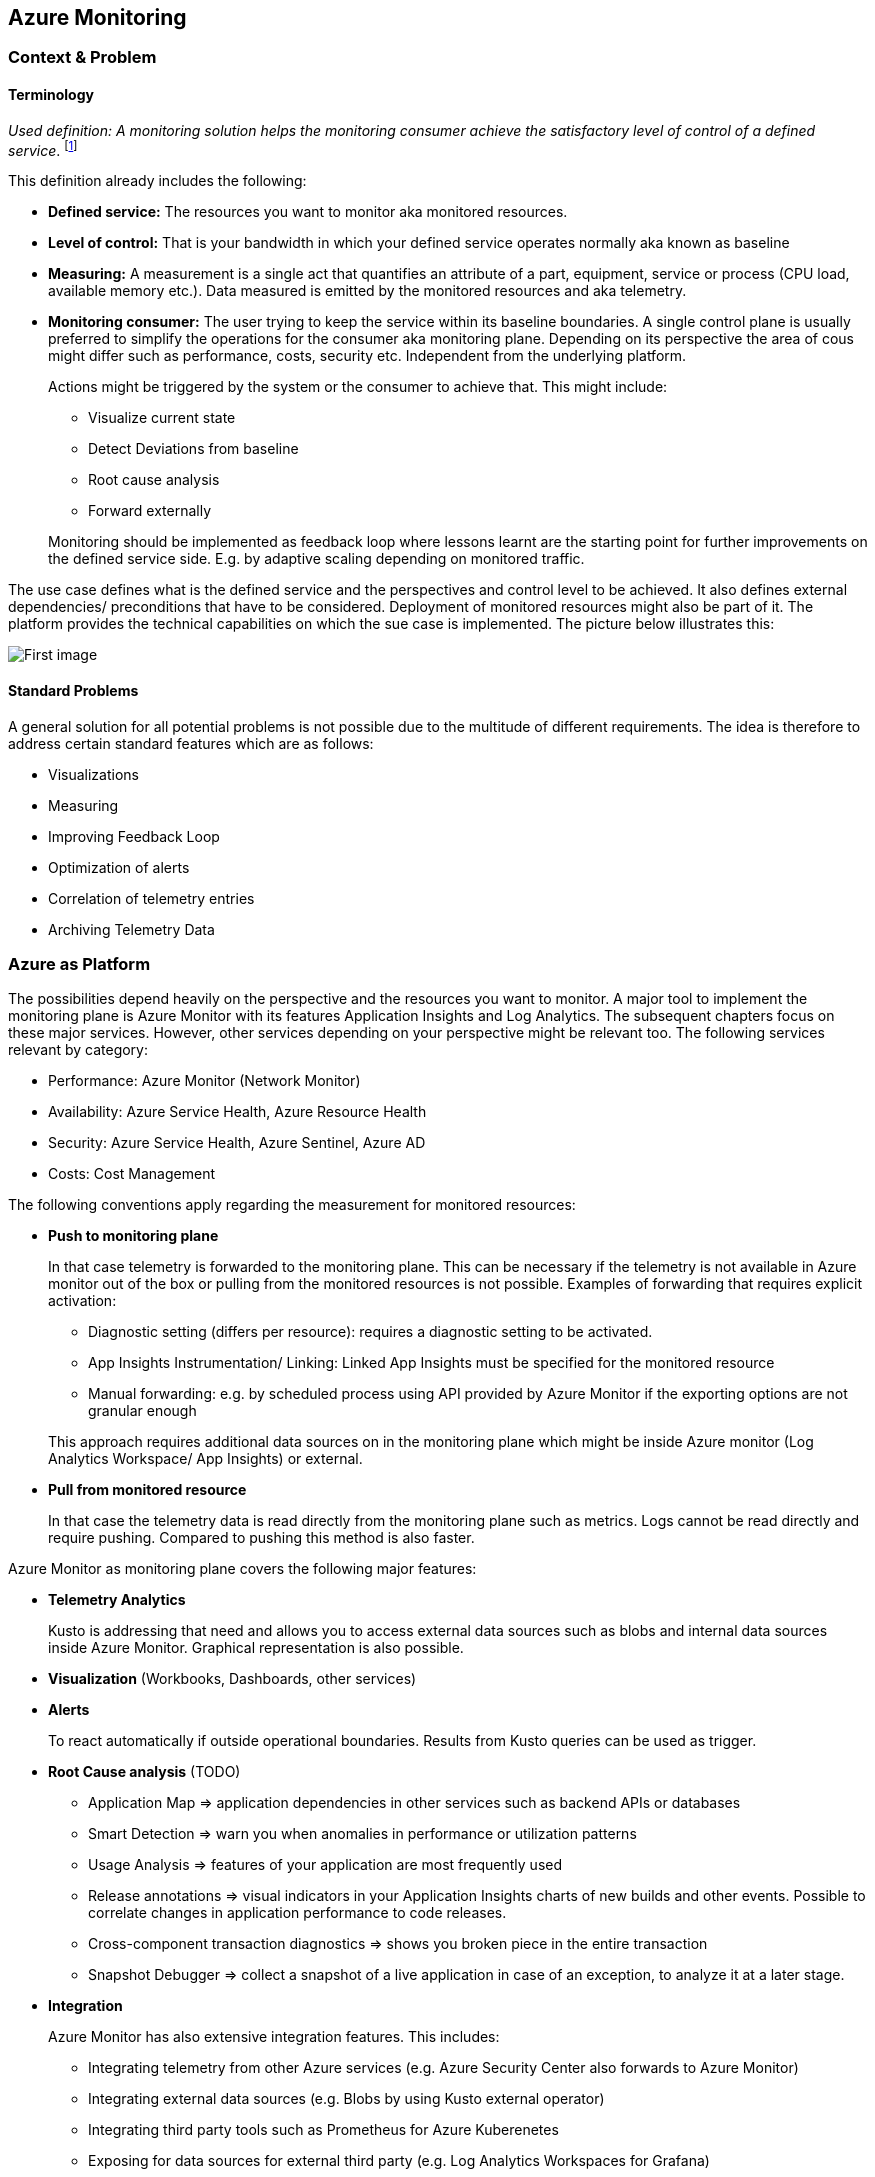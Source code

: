 //Platform=Azure
//Maturity level=Advanced

== Azure Monitoring
=== Context & Problem
==== Terminology

_Used definition: A monitoring solution helps the monitoring consumer achieve the satisfactory level of control of a defined service_. footnote:[https://docs.microsoft.com/en-us/azure/cloud-adoption-framework/manage/monitor/observability]

This definition already includes the following:

* *Defined service:* The resources you want to monitor aka monitored resources.
* *Level of control:* That is your bandwidth in which your defined service operates normally aka known as baseline
* *Measuring:* A measurement is a single act that quantifies an attribute of a part, equipment, service or process (CPU load, available memory etc.). Data measured is emitted by the monitored resources and aka telemetry.
* *Monitoring consumer:* The user trying to keep the service within its baseline boundaries. A single control plane is usually preferred to simplify the operations for the consumer aka monitoring plane. Depending on its perspective the area of cous might differ such as performance, costs, security etc. Independent from the underlying platform.
+
--
Actions might be triggered by the system or the consumer to achieve that. This might include:

* Visualize current state
* Detect Deviations from baseline
* Root cause analysis
* Forward externally
--
Monitoring should be implemented as feedback loop where lessons learnt are the starting point for further improvements on the defined service side. E.g. by adaptive scaling depending on monitored traffic.

The use case defines what is the defined service and the perspectives and control level to be achieved. It also defines external dependencies/ preconditions that have to be considered. Deployment of monitored resources might also be part of it. The platform provides the technical capabilities on which the sue case is implemented. The picture below illustrates this:

image::Monitoring.png[First image]

==== Standard Problems

A general solution for all potential problems is not possible due to the multitude of different requirements. The idea is therefore to address certain standard features which are as follows:

* Visualizations
* Measuring
* Improving Feedback Loop
* Optimization of alerts
* Correlation of telemetry entries
* Archiving Telemetry Data

=== Azure as Platform

The possibilities depend heavily on the perspective and the resources you want to monitor. A major tool to implement the monitoring plane is Azure Monitor with its features Application Insights and Log Analytics. The subsequent chapters focus on these major services. However, other services depending on your perspective might be relevant too. The following services relevant by category:

* Performance: Azure Monitor (Network Monitor)
* Availability: Azure Service Health, Azure Resource Health
* Security: Azure Service Health, Azure Sentinel, Azure AD
* Costs: Cost Management

The following conventions apply regarding the measurement for monitored resources:

* *Push to monitoring plane*
+
--
In that case telemetry is forwarded to the monitoring plane. This can be necessary if the telemetry is not available in Azure monitor out of the box or pulling from the monitored resources is not possible. Examples of forwarding that requires explicit activation:

* Diagnostic setting (differs per resource): requires a diagnostic setting to be activated.
* App Insights Instrumentation/ Linking: Linked App Insights must be specified for the monitored resource
* Manual forwarding: e.g. by scheduled process using API provided by Azure Monitor if the exporting options are not granular enough

This approach requires additional data sources on in the monitoring plane which might be inside Azure monitor (Log Analytics Workspace/ App Insights) or external.
--
* *Pull from monitored resource*
+
--
In that case the telemetry data is read directly from the monitoring plane such as metrics. Logs cannot be read directly and require pushing. Compared to pushing this method is also faster.
--

Azure Monitor as monitoring plane covers the following major features:

* *Telemetry Analytics*
+
--
Kusto is addressing that need and allows you to access external data sources such as blobs and internal data sources inside Azure Monitor. Graphical representation is also possible.
--
* *Visualization* (Workbooks, Dashboards, other services)
* *Alerts*
+
--
To react automatically if outside operational boundaries. Results from Kusto queries can be used as trigger.
--
* *Root Cause analysis* (TODO)
** Application Map => application dependencies in other services such as backend APIs or databases
** Smart Detection => warn you when anomalies in performance or utilization patterns
** Usage Analysis => features of your application are most frequently used
** Release annotations => visual indicators in your Application Insights charts of new builds and other events. Possible to correlate changes in application performance to code releases.
** Cross-component transaction diagnostics => shows you broken piece in the entire transaction
** Snapshot Debugger => collect a snapshot of a live application in case of an exception, to analyze it at a later stage.
* *Integration*
+
--
Azure Monitor has also extensive integration features. This includes:

* Integrating telemetry from other Azure services (e.g. Azure Security Center also forwards to Azure Monitor)
* Integrating external data sources (e.g. Blobs by using Kusto external operator)
* Integrating third party tools such as Prometheus for Azure Kuberenetes
* Exposing for data sources for external third party (e.g. Log Analytics Workspaces for Grafana)
--

Azure Monitor pricing comes with the following:

* *Ingestion:* Applies for additional data pushed to Azure monitor
* *Storage:* Data stored within Azure Monitor costs => Long term Archiving solution must be therefore found
* *Alerts:* Are charged as well => strategy for minimizing them is required

=== Solution
==== Overview

The solution is to use Azure Monitor and its features. The subsequent detail variations that can be used for solving the problems outlined above.

[arabic, start=2]
==== Variations
[arabic]
===== Visualization

Visualization requires the following points:

* *Providing a canvas*
+
--
Canvas refers to the area on which you place carious components. The following options exist:

[width="99%",cols="41%,16%,16%,12%,15%",options="header",]
|===
|  3+|Azure |Third party
|  |Workbooks |Dashboards |Power BI |Grafana
|Auto refresh in 5 Min Intervall |X  |X  |  |???
|Full screen |  |X |??? |???
|Tabs |X |  |??? |???
|Fixed Parameter lists |X |  |??? |X
|Drill down |  |  |X |X
|Additional hosting required |  |  |  |X
|Terraform Support |  |X |X |X
|===

Regarding components for logs/ metrics:

* Metrics: Pull (Metrics explorer) or push (Kusto query targeting data source) possible
* Logs: Push to monitoring plane only
* Grafana can be used for visualization via using a connector for log analytics workspace
--

* *Data source*
+
--
Can be inside Azure Monitor or external. External stores can avoid high Azure Monitor costs for ingestion/ storage.

*NOTE* Referencing an external data source requires authentication e.g. by using a shared access signature for a blob. Updating a saved query is only possible for log analytics.
--

===== Measuring

The table below shows possible options:

[width="100%",cols="41%,15%,15%,16%,13%",options="header",]
|===
|  |Diagnostic Settings |App Insights |Push via resource API |Metrics Explorer
|Possible per resource |(X) |(X) |X |(X)
|Telemetry Customization |Limited |High |Limited-High |Limited
|Custom Logging in executed code |  |X |  | 
|Telemetry always captured | X | (X) |X | X
|Latency |Medium |Medium |Medium |Low
|Direction |Push |Push |Push |Pull
|===

Comments:

* Option “Push via resource API” => A scheduled script that reads periodically telemetry and pushes it to monitoring plane using the Rest API
* „Telemetry always captured“ => Some resources allow multiple ways to run something e.g. via UI or programmatically. If the telemetry is always captured the way does not matter.

===== Archiving

A good archiving store is blob storage. Lifecycle policies can be used to drop the blob after a predefined amount of time.

=== When to use

This solution assumes that your control plane is in Azure and that your monitored resources are located in Azure.
